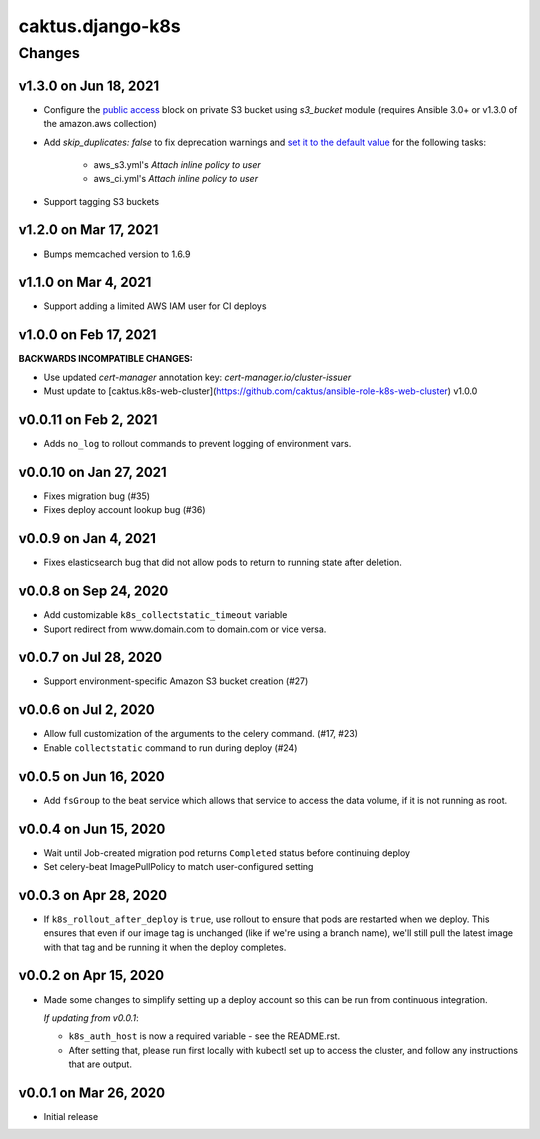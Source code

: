caktus.django-k8s
=================

Changes
-------

v1.3.0 on Jun 18, 2021
~~~~~~~~~~~~~~~~~~~~~~

* Configure the `public access <https://docs.ansible.com/ansible/latest/collections/amazon/aws/s3_bucket_module.html#parameter-public_access>`_ block on private S3 bucket using `s3_bucket` module
  (requires Ansible 3.0+ or v1.3.0 of the amazon.aws collection)
* Add `skip_duplicates: false` to fix
  deprecation warnings and `set it to the default value
  <https://docs.ansible.com/ansible/latest/collections/community/aws/iam_policy_module.html#parameter-skip_duplicates>`_ for the following tasks:
    * aws_s3.yml's *Attach inline policy to user*
    * aws_ci.yml's *Attach inline policy to user*
* Support tagging S3 buckets


v1.2.0 on Mar 17, 2021
~~~~~~~~~~~~~~~~~~~~~~
* Bumps memcached version to 1.6.9


v1.1.0 on Mar 4, 2021
~~~~~~~~~~~~~~~~~~~~~~
* Support adding a limited AWS IAM user for CI deploys


v1.0.0 on Feb 17, 2021
~~~~~~~~~~~~~~~~~~~~~~

**BACKWARDS INCOMPATIBLE CHANGES:**

* Use updated `cert-manager` annotation key: `cert-manager.io/cluster-issuer`
* Must update to [caktus.k8s-web-cluster](https://github.com/caktus/ansible-role-k8s-web-cluster) v1.0.0


v0.0.11 on Feb 2, 2021
~~~~~~~~~~~~~~~~~~~~~~
* Adds ``no_log`` to rollout commands to prevent logging of environment vars.


v0.0.10 on Jan 27, 2021
~~~~~~~~~~~~~~~~~~~~~~~
* Fixes migration bug (#35)
* Fixes deploy account lookup bug (#36)


v0.0.9 on Jan 4, 2021
~~~~~~~~~~~~~~~~~~~~~
* Fixes elasticsearch bug that did not allow pods to return to running state after deletion.


v0.0.8 on Sep 24, 2020
~~~~~~~~~~~~~~~~~~~~~~
* Add customizable ``k8s_collectstatic_timeout`` variable
* Suport redirect from www.domain.com to domain.com or vice versa.


v0.0.7 on Jul 28, 2020
~~~~~~~~~~~~~~~~~~~~~~
* Support environment-specific Amazon S3 bucket creation (#27)


v0.0.6 on Jul 2, 2020
~~~~~~~~~~~~~~~~~~~~~
* Allow full customization of the arguments to the celery command. (#17, #23)
* Enable ``collectstatic`` command to run during deploy (#24)


v0.0.5 on Jun 16, 2020
~~~~~~~~~~~~~~~~~~~~~~
* Add ``fsGroup`` to the beat service which allows that service to access the data
  volume, if it is not running as root.


v0.0.4 on Jun 15, 2020
~~~~~~~~~~~~~~~~~~~~~~
* Wait until Job-created migration pod returns ``Completed`` status before continuing
  deploy
* Set celery-beat ImagePullPolicy to match user-configured setting


v0.0.3 on Apr 28, 2020
~~~~~~~~~~~~~~~~~~~~~~
* If ``k8s_rollout_after_deploy`` is ``true``, use rollout to ensure that pods are restarted
  when we deploy. This ensures that even if our image tag is unchanged (like if
  we're using a branch name), we'll still pull the latest image with that tag and
  be running it when the deploy completes.


v0.0.2 on Apr 15, 2020
~~~~~~~~~~~~~~~~~~~~~~
* Made some changes to simplify setting up a deploy account so this can be run from
  continuous integration.

  *If updating from v0.0.1*:

  * ``k8s_auth_host`` is now a required variable - see the README.rst.
  * After setting that, please run first locally with kubectl set up
    to access the cluster, and follow any instructions that are output.


v0.0.1 on Mar 26, 2020
~~~~~~~~~~~~~~~~~~~~~~
* Initial release
